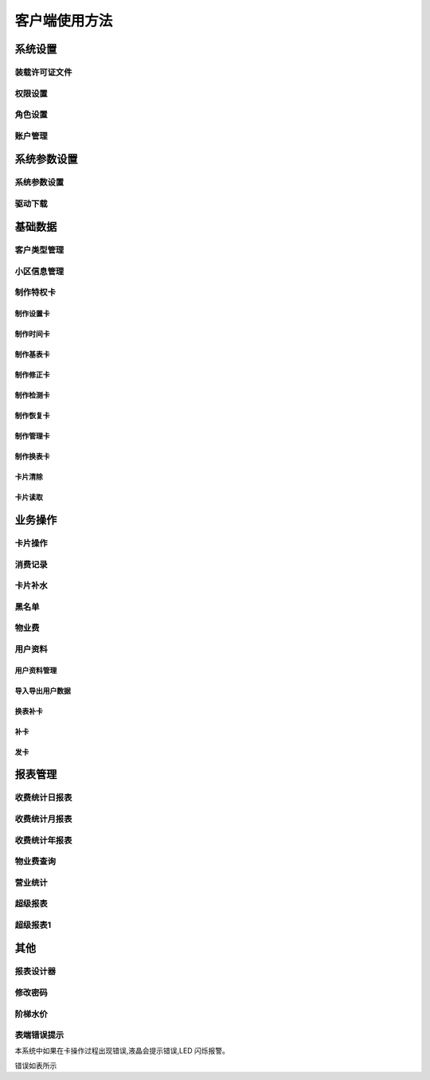 ========
客户端使用方法
========

系统设置
-----------

装载许可证文件
~~~~~~~~~~~~~~~

权限设置
~~~~~~~~~~~~~~~

角色设置
~~~~~~~~~~~~~~~

账户管理
~~~~~~~~~~~~~~~

系统参数设置
-----------

系统参数设置
~~~~~~~~~~~~~~~

驱动下载
~~~~~~~~~~~~~~~


基础数据
--------

客户类型管理
~~~~~~~~~~~~~~~

小区信息管理
~~~~~~~~~~~~~~~

制作特权卡
~~~~~~~~~~~~~~~

制作设置卡
^^^^^^^^^^^^^^^

制作时间卡
^^^^^^^^^^^^^^^

制作基表卡
^^^^^^^^^^^^^^^

制作修正卡
^^^^^^^^^^^^^^^

制作检测卡
^^^^^^^^^^^^^^^

制作恢复卡
^^^^^^^^^^^^^^^

制作管理卡
^^^^^^^^^^^^^^^

制作换表卡
^^^^^^^^^^^^^^^

卡片清除
^^^^^^^^^^^^^^^

卡片读取
^^^^^^^^^^^^^^^




业务操作
--------

卡片操作
~~~~~~~~~~~~~~~

消费记录
~~~~~~~~~~~~~~~

卡片补水
~~~~~~~~~~~~~~~

黑名单
~~~~~~~~~~~~~~~

物业费
~~~~~~~~~~~~~~~

用户资料
~~~~~~~~~~~~~~~

用户资料管理
^^^^^^^^^^^^^^^

导入导出用户数据
^^^^^^^^^^^^^^^

换表补卡
^^^^^^^^^^^^^^^

补卡
^^^^^^^^^^^^^^^

发卡
^^^^^^^^^^^^^^^

报表管理
--------

收费统计日报表
~~~~~~~~~~~~~~~

收费统计月报表
~~~~~~~~~~~~~~~

收费统计年报表
~~~~~~~~~~~~~~~

物业费查询
~~~~~~~~~~~~~~~

营业统计
~~~~~~~~~~~~~~~

超级报表
~~~~~~~~~~~~~~~

超级报表1
~~~~~~~~~~~~~~~


其他
--------

报表设计器
~~~~~~~~~~~~~~~

修改密码
~~~~~~~~~~~~~~~

阶梯水价
~~~~~~~~~~~~~~~

表端错误提示
~~~~~~~~~~~~~~~

本系统中如果在卡操作过程出现错误,液晶会提示错误,LED 闪烁报警。

错误如表所示

.. list-table::

	* - 序号
	  - 错误显示
	  - 错误原因
 
	* - 1
	  - Error  01
	  - 校验和出错。
 
	* - 2
	  - Error  03
	  - 二级低压，不能进行卡操作
	
	* - 3
	  - Error  04
	  - 未开户或未刷测试卡
	
	* - 4
	  - Error  05
	  - 用户卡表号不对应
	
	* - 5
	  - Error  06
	  - 提前拔卡
	
	* - 6
	  - Error  07
      - 超出最大购买量
	
	* - 7
	  - Error 12
	  - 刷卡过快或者不是本客户系统卡
	
	* - 8
	  - Error 15
	  - 卡片确认失败，线圈未连接好或者有磁场干扰
	
	* - 9
	  - Error 16
	  - 阶梯价设置错误，不能为 0
	
	* - 10
	  - Error 17
	  - 换表卡二次换出时表号不对应
	
	* - 11
	  - Error 18
	  - 充值不成功，表端充值次数大于卡次数
 
